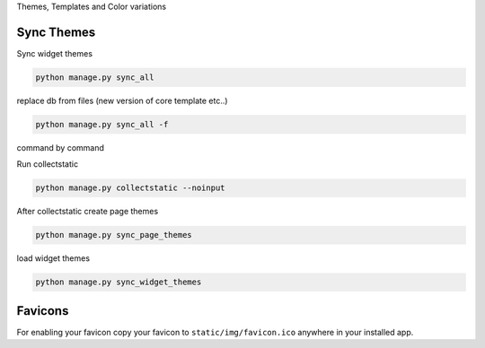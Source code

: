 
Themes, Templates and Color variations

Sync Themes
-----------

Sync widget themes

.. code-block:: python

    python manage.py sync_all

replace db from files (new version of core template etc..)

.. code-block:: python

    python manage.py sync_all -f

command by command

Run collectstatic

.. code-block:: python

    python manage.py collectstatic --noinput

After collectstatic create page themes

.. code-block:: python

    python manage.py sync_page_themes

load widget themes
    
.. code-block:: python

    python manage.py sync_widget_themes

Favicons
--------

For enabling your favicon copy your favicon to ``static/img/favicon.ico`` anywhere in your installed app.